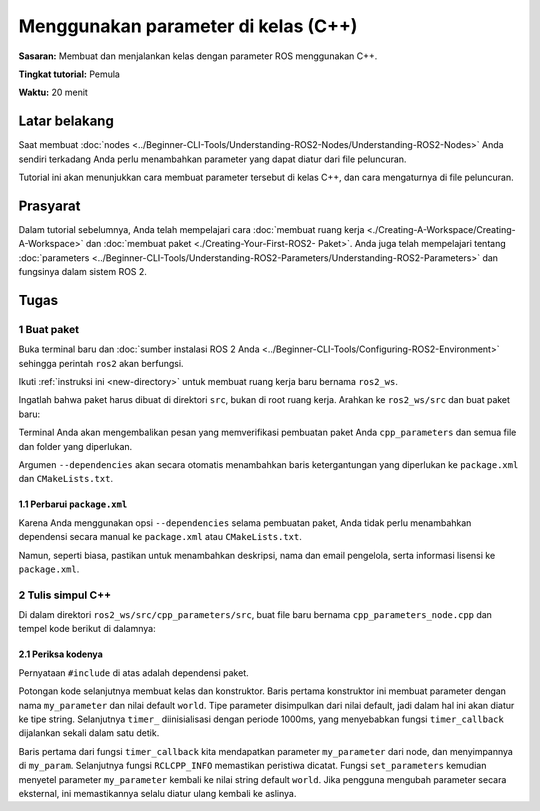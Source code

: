 .. redirect-dari::

     Tutorial/Menggunakan-Parameter-Dalam-Kelas-CPP

.. _CppParamNode:

Menggunakan parameter di kelas (C++)
=================================

**Sasaran:** Membuat dan menjalankan kelas dengan parameter ROS menggunakan C++.

**Tingkat tutorial:** Pemula

**Waktu:** 20 menit

.. isi :: Isi
    :kedalaman: 2
    :lokal:

Latar belakang
----------

Saat membuat :doc:`nodes <../Beginner-CLI-Tools/Understanding-ROS2-Nodes/Understanding-ROS2-Nodes>` Anda sendiri terkadang Anda perlu menambahkan parameter yang dapat diatur dari file peluncuran.

Tutorial ini akan menunjukkan cara membuat parameter tersebut di kelas C++, dan cara mengaturnya di file peluncuran.

Prasyarat
-------------

Dalam tutorial sebelumnya, Anda telah mempelajari cara :doc:`membuat ruang kerja <./Creating-A-Workspace/Creating-A-Workspace>` dan :doc:`membuat paket <./Creating-Your-First-ROS2- Paket>`.
Anda juga telah mempelajari tentang :doc:`parameters <../Beginner-CLI-Tools/Understanding-ROS2-Parameters/Understanding-ROS2-Parameters>` dan fungsinya dalam sistem ROS 2.

Tugas
-----

1 Buat paket
^^^^^^^^^^^^^^^^^^^^^^

Buka terminal baru dan :doc:`sumber instalasi ROS 2 Anda <../Beginner-CLI-Tools/Configuring-ROS2-Environment>` sehingga perintah ``ros2`` akan berfungsi.

Ikuti :ref:`instruksi ini <new-directory>` untuk membuat ruang kerja baru bernama ``ros2_ws``.

Ingatlah bahwa paket harus dibuat di direktori ``src``, bukan di root ruang kerja.
Arahkan ke ``ros2_ws/src`` dan buat paket baru:

.. blok kode :: konsol

   ros2 pkg buat --build-type ament_cmake cpp_parameters --dependencies rclcpp

Terminal Anda akan mengembalikan pesan yang memverifikasi pembuatan paket Anda ``cpp_parameters`` dan semua file dan folder yang diperlukan.

Argumen ``--dependencies`` akan secara otomatis menambahkan baris ketergantungan yang diperlukan ke ``package.xml`` dan ``CMakeLists.txt``.

1.1 Perbarui ``package.xml``
~~~~~~~~~~~~~~~~~~~~~~~~~~~~

Karena Anda menggunakan opsi ``--dependencies`` selama pembuatan paket, Anda tidak perlu menambahkan dependensi secara manual ke ``package.xml`` atau ``CMakeLists.txt``.

Namun, seperti biasa, pastikan untuk menambahkan deskripsi, nama dan email pengelola, serta informasi lisensi ke ``package.xml``.

.. blok kode :: xml

   <description>Tutorial parameter C++</description>
   <maintainer email="you@email.com">Nama Anda</maintainer>
   <lisensi>Lisensi Apache 2.0</lisensi>

2 Tulis simpul C++
^^^^^^^^^^^^^^^^^^^^^^^^

Di dalam direktori ``ros2_ws/src/cpp_parameters/src``, buat file baru bernama ``cpp_parameters_node.cpp`` dan tempel kode berikut di dalamnya:

.. blok kode :: C++

     #termasuk <chrono>
     #termasuk <fungsional>
     #sertakan <string>

     #sertakan <rclcpp/rclcpp.hpp>

     menggunakan namespace std::chrono_literals;

     kelas MinimalParam : publik rclcpp::Node
     {
     publik:
       MinimalParam()
       : Node("minimal_param_node")
       {
         this->declare_parameter("parameter_saya", "dunia");

         timer_ = ini->buat_wall_timer(
           1000ms, std::bind(&MinimalParam::timer_callback, ini));
       }

       batal timer_callback()
       {
         std::string my_param = this->get_parameter("my_parameter").as_string();

         RCLCPP_INFO(ini->get_logger(), "Halo %s!", my_param.c_str());

         std::vector<rclcpp::Parameter> all_new_parameters{rclcpp::Parameter("parameter_saya", "dunia")};
         this->set_parameters(all_new_parameters);
       }

     pribadi:
       rclcpp::TimerBase::SharedPtr timer_;
     };

     int main(int argc, char ** argv)
     {
       rclcpp::init(argc, argv);
       rclcpp::spin(std::make_shared<MinimalParam>());
       rclcpp::shutdown();
       kembali 0;
     }

2.1 Periksa kodenya
~~~~~~~~~~~~~~~~~~~~~~
Pernyataan ``#include`` di atas adalah dependensi paket.

Potongan kode selanjutnya membuat kelas dan konstruktor.
Baris pertama konstruktor ini membuat parameter dengan nama ``my_parameter`` dan nilai default ``world``.
Tipe parameter disimpulkan dari nilai default, jadi dalam hal ini akan diatur ke tipe string.
Selanjutnya ``timer_`` diinisialisasi dengan periode 1000ms, yang menyebabkan fungsi ``timer_callback`` dijalankan sekali dalam satu detik.

.. blok kode :: C++

     kelas MinimalParam : publik rclcpp::Node
     {
     publik:
       MinimalParam()
       : Node("minimal_param_node")
       {
         this->declare_parameter("parameter_saya", "dunia");

         timer_ = ini->buat_wall_timer(
           1000ms, std::bind(&MinimalParam::timer_callback, ini));
       }

Baris pertama dari fungsi ``timer_callback`` kita mendapatkan parameter ``my_parameter`` dari node, dan menyimpannya di ``my_param``.
Selanjutnya fungsi ``RCLCPP_INFO`` memastikan peristiwa dicatat.
Fungsi ``set_parameters`` kemudian menyetel parameter ``my_parameter`` kembali ke nilai string default ``world``.
Jika pengguna mengubah parameter secara eksternal, ini memastikannya selalu diatur ulang kembali ke aslinya.

.. blok kode :: C++

     batal timer_callback()
     {
       std::string my_param = ini->get_pa
